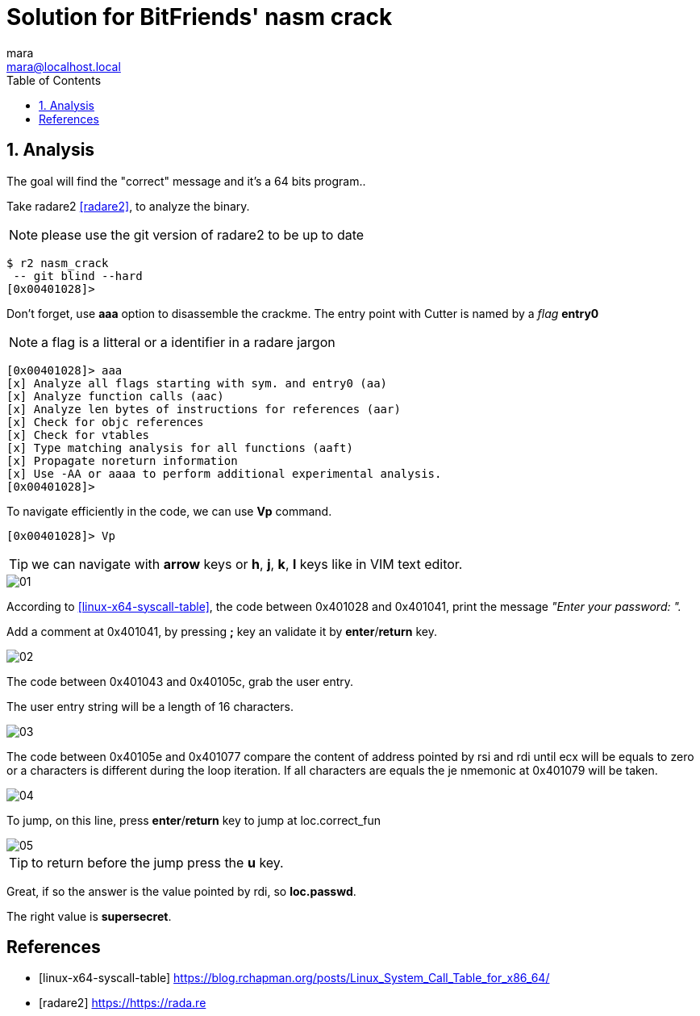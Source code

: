 = Solution for BitFriends' nasm crack
mara <mara@localhost.local>
:toc:
:numbered:
:nofooter:
:source-highlighter: pygments

== Analysis

The goal will find the "correct" message and it's a 64 bits program..

Take radare2  <<radare2>>, to analyze the binary.

NOTE: please use the git version of radare2 to be up to date

[source]
----
$ r2 nasm_crack
 -- git blind --hard
[0x00401028]>
----

Don't forget, use *aaa* option to disassemble the crackme.
The entry point with Cutter is named by a _flag_ *entry0*

NOTE: a flag is a litteral or a identifier in a radare jargon

[source]
----
[0x00401028]> aaa
[x] Analyze all flags starting with sym. and entry0 (aa)
[x] Analyze function calls (aac)
[x] Analyze len bytes of instructions for references (aar)
[x] Check for objc references
[x] Check for vtables
[x] Type matching analysis for all functions (aaft)
[x] Propagate noreturn information
[x] Use -AA or aaaa to perform additional experimental analysis.
[0x00401028]>
----

To navigate efficiently in the code, we can use *Vp* command.

[source]
----
[0x00401028]> Vp
----


TIP:  we can navigate with *arrow* keys or *h*,
*j*, *k*, *l* keys like in VIM text editor.

image::images/01.png[]

According to <<linux-x64-syscall-table>>, the code between 0x401028 and
0x401041, print the message _"Enter your password: "._

Add a comment at 0x401041, by pressing *;* key an validate it by *enter*/*return* key.

image::images/02.png[]

The code between 0x401043 and 0x40105c, grab the user entry.

The user entry string will be a length of 16 characters.

image::images/03.png[]

The code between 0x40105e and 0x401077 compare the content of
address pointed by rsi and rdi until ecx will be equals to zero or
a characters is different during the loop iteration.
If all characters are equals the je nmemonic at 0x401079 will be
taken.

image::images/04.png[]

To jump, on this line, press *enter*/*return* key to jump at loc.correct_fun

image::images/05.png[]

TIP: to return before the jump press the *u* key.

Great, if so the answer is the value pointed by rdi, so *loc.passwd*.

The right value is *supersecret*.


[bibliography]
== References

- [[[linux-x64-syscall-table]]] https://blog.rchapman.org/posts/Linux_System_Call_Table_for_x86_64/
- [[[radare2]]] https://https://rada.re
